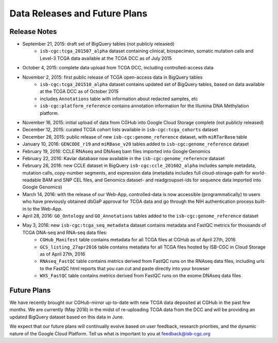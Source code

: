 ******************************
Data Releases and Future Plans
******************************

Release Notes
#############

* September 21, 2015: draft set of BigQuery tables (not publicly released)
   * ``isb-cgc:tcga_201507_alpha`` dataset containing clinical, biospecimen, somatic mutation calls and Level-3 TCGA data available at the TCGA DCC as of July 2015

* October 4, 2015: complete data upload from TCGA DCC, including controlled-access data

* November 2, 2015: first public release of TCGA open-access data in BigQuery tables
   * ``isb-cgc:tcga_201510_alpha`` dataset contains updated set of BigQuery tables, based on data available at the TCGA DCC as of October 2015
   * includes ``Annotations`` table with information about redacted samples, etc
   * ``isb-cgc:platform_reference`` contains annotation information for the Illumina DNA Methylation platform.

* November 16, 2015: initial upload of data from CGHub into Google Cloud Storage complete (not publicly released)

* December 12, 2015: curated TCGA cohort lists available in ``isb-cgc:tcga_cohorts`` dataset

* December 26, 2015: public release of new ``isb-cgc:genome_reference`` dataset, with ``miRTarBase`` table

* January 10, 2016: ``GENCODE_r19`` and ``miRBase_v20`` tables added to ``isb-cgc:genome_reference`` dataset

* February 19, 2016: CCLE RNAseq and DNAseq bam files imported into Google Genomics

* February 22, 2016: Kaviar database now available in the ``isb-cgc:genome_reference`` dataset

* February 26, 2016: new CCLE dataset in BigQuery ``isb-cgc:ccle_201602_alpha`` includes sample metadata, mutation calls, copy-number segments, and expression data (metadata includes full cloud-storage-path for world-readable BAM and SNP CEL files, and Genomics dataset- and readgroupset-ids for sequence data imported into Google Genomics)

* March 14, 2016: with the release of our Web-App, controlled-data is now accessible (programmatically) to users who have previously obtained dbGaP approval for TCGA data and go through the NIH authentication process built-in to the Web-App.

* April 28, 2016: ``GO_Ontology`` and ``GO_Annotations`` tables added to the ``isb-cgc:genome_reference`` dataset

* May 3, 2016: new ``isb-cgc:tcga_seq_metadata`` dataset contains metadata and FastQC metrics for thousands of TCGA DNA-seq and RNA-seq data files:
    * ``CGHub_Manifest`` table contains metadata for all TCGA files at CGHub as of April 27th, 2016
    * ``GCS_listing_27apr2016`` table contains metadata for all TCGA files hosted by ISB-CGC in Cloud Storage as of April 27th, 2016
    * ``RNAseq_FastQC`` table contains metrics derived from FastQC runs on the RNAseq data files, including urls to the FastQC html reports that you can cut and paste directly into your browser
    * ``WXS_FastQC`` table contains metrics derived from FastQC runs on the exome DNAseq data files

Future Plans
############

We have recently brought our CGHub-mirror up-to-date with new TCGA data deposited at CGHub in the past few months.
We are currently (May 2016) in the  midst of re-uploading TCGA data from the DCC and will be providing an updated
BigQuery dataset based on this data in June.

We expect that our future plans will continually evolve based on user feedback, research priorities, and the dynamic nature of the Google Cloud Platform.  
Tell us what is important to you at feedback@isb-cgc.org

